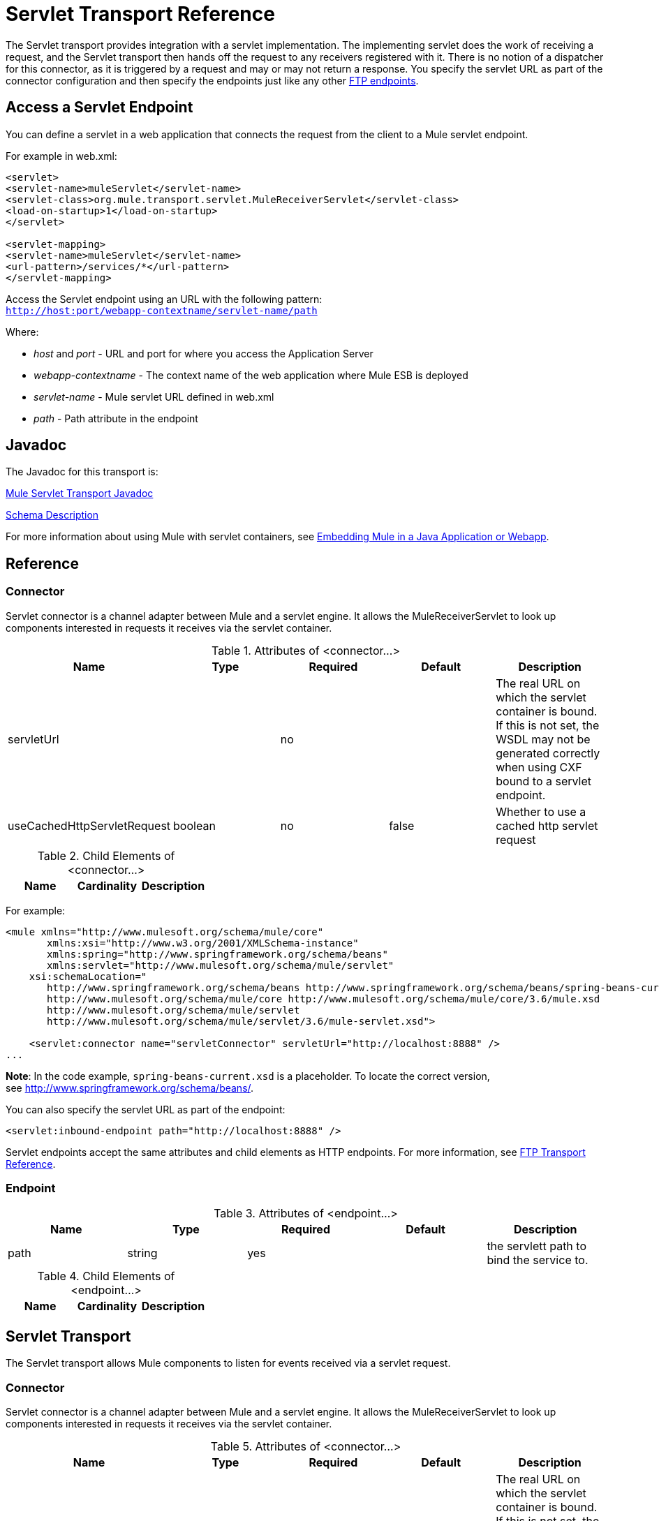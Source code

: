 = Servlet Transport Reference
:keywords: anypoint studio, esb, connector, endpoint, sap

The Servlet transport provides integration with a servlet implementation. The implementing servlet does the work of receiving a request, and the Servlet transport then hands off the request to any receivers registered with it. There is no notion of a dispatcher for this connector, as it is triggered by a request and may or may not return a response. You specify the servlet URL as part of the connector configuration and then specify the endpoints just like any other link:/mule-user-guide/v/3.8-beta/file-transport-reference[FTP endpoints].
//missing some text and link

== Access a Servlet Endpoint

You can define a servlet in a web application that connects the request from the client to a Mule servlet endpoint.

For example in web.xml:

[source, xml, linenums]
----
<servlet>
<servlet-name>muleServlet</servlet-name>
<servlet-class>org.mule.transport.servlet.MuleReceiverServlet</servlet-class>
<load-on-startup>1</load-on-startup>
</servlet>
 
<servlet-mapping>
<servlet-name>muleServlet</servlet-name>
<url-pattern>/services/*</url-pattern>
</servlet-mapping>
----

Access the Servlet endpoint using an URL with the following pattern: +
`http://host:port/webapp-contextname/servlet-name/path`

Where:

* _host_ and _port_ - URL and port for where you access the Application Server 
* _webapp-contextname_ - The context name of the web application where Mule ESB is deployed
* _servlet-name _- Mule servlet URL defined in web.xml
* _path_ - Path attribute in the endpoint

== Javadoc

The Javadoc for this transport is:

http://www.mulesoft.org/docs/site/current/apidocs/org/mule/transport/servlet/ServletConnector.html[Mule Servlet Transport Javadoc]

http://www.mulesoft.org/docs/site/current3/schemadocs/namespaces/http_www_mulesoft_org_schema_mule_servlet/namespace-overview.html[Schema Description]

For more information about using Mule with servlet containers, see link:/mule-user-guide/v/3.8-beta/embedding-mule-in-a-java-application-or-webapp[Embedding Mule in a Java Application or Webapp]. 

== Reference

=== Connector

Servlet connector is a channel adapter between Mule and a servlet engine. It allows the MuleReceiverServlet to look up components interested in requests it receives via the servlet container.

.Attributes of <connector...>

[width="100%",cols="20%,20%,20%,20%,20%",options="header"]
|===
|Name |Type |Required |Default |Description
|servletUrl |  |no |  |The real URL on which the servlet container is bound. If this is not set, the WSDL may not be generated correctly when using CXF bound to a servlet endpoint.
|useCachedHttpServletRequest |boolean |no |false |Whether to use a cached http servlet request
|===

.Child Elements of <connector...>

[width="100%",cols="34%,33%,33%",options="header",]
|===
|Name |Cardinality |Description
|===

For example:

[source, xml, linenums]
----
<mule xmlns="http://www.mulesoft.org/schema/mule/core"
       xmlns:xsi="http://www.w3.org/2001/XMLSchema-instance"
       xmlns:spring="http://www.springframework.org/schema/beans"
       xmlns:servlet="http://www.mulesoft.org/schema/mule/servlet"
    xsi:schemaLocation="
       http://www.springframework.org/schema/beans http://www.springframework.org/schema/beans/spring-beans-current.xsd
       http://www.mulesoft.org/schema/mule/core http://www.mulesoft.org/schema/mule/core/3.6/mule.xsd
       http://www.mulesoft.org/schema/mule/servlet
       http://www.mulesoft.org/schema/mule/servlet/3.6/mule-servlet.xsd">
 
    <servlet:connector name="servletConnector" servletUrl="http://localhost:8888" />
...
----

*Note*: In the code example, `spring-beans-current.xsd` is a placeholder. To locate the correct version, see http://www.springframework.org/schema/beans/.

You can also specify the servlet URL as part of the endpoint:

[source, xml, linenums]
----
<servlet:inbound-endpoint path="http://localhost:8888" />
----

Servlet endpoints accept the same attributes and child elements as HTTP endpoints. For more information, see link:/mule-user-guide/v/3.8-beta/file-transport-reference[FTP Transport Reference].

=== Endpoint

.Attributes of <endpoint...>
[width="100%",cols="20%,20%,20%,20%,20%",options="header"]
|===
|Name |Type |Required |Default |Description
|path |string |yes |  |the servlett path to bind the service to.
|===

.Child Elements of <endpoint...>
[width="100%",cols="34%,33%,33%",options="header"]
|===
|Name |Cardinality |Description
|===

== Servlet Transport

The Servlet transport allows Mule components to listen for events received via a servlet request.

=== Connector

Servlet connector is a channel adapter between Mule and a servlet engine. It allows the MuleReceiverServlet to look up components interested in requests it receives via the servlet container.

.Attributes of <connector...>
[width="100%",cols="20%,20%,20%,20%,20%",options="header"]
|===
|Name |Type |Required |Default |Description
|servletUrl |  |no |  |The real URL on which the servlet container is bound. If this is not set, the WSDL may not be generated correctly when using CXF bound to a servlet endpoint.
|useCachedHttpServletRequest |boolean |no |false |Whether to use a cached http servlet request
|===

.Child Elements of <connector...>
[width="100%",cols="34%,33%,33%",options="header"]
|===
|Name |Cardinality |Description
|===

=== Inbound endpoint

.Attributes of <inbound-endpoint...>
[width="100%",cols="20%,20%,20%,20%,20%",options="header"]
|===
|Name |Type |Required |Default |Description
|path |string |yes |  |the servlett path to bind the service to.
|===

.Child Elements of <inbound-endpoint...>
[width="100%",cols="34%,33%,33%",options="header"]
|===
|Name |Cardinality |Description
|===

=== Endpoint

.Attributes of <endpoint...>
[width="100%",cols="20%,20%,20%,20%,20%",options="header"]
|===
|Name |Type |Required |Default |Description
|path |string |yes |  |the servlett path to bind the service to.
|===

.Child Elements of <endpoint...>
[width="100%",cols="34%,33%,33%",options="header"]
|===
|Name |Cardinality |Description
|===

== Transformers

These are transformers specific to this transport. Note that these are added automatically to the Mule registry at start up. When doing automatic transformations these will be included when searching for the correct transformers.

[width="100%",cols="50%,50%",options="header"]
|====
|Name |Description
|http-request-to-parameter-map |The <http-request-to-parameter-map> transformer returns a simple Map of the parameters sent with the HTTP Request. If the same parameter is given more than once, only the first value for it will be in the Map.
|http-request-to-input-stream |The <http-request-to-input-stream> transformer converts an HttpServletRequest into an InputStream.
|http-request-to-byte-array |The <http-request-to-byte-array> transformer converts an HttpServletRequest into an array of bytes by extracting the payload of the request.
|====
